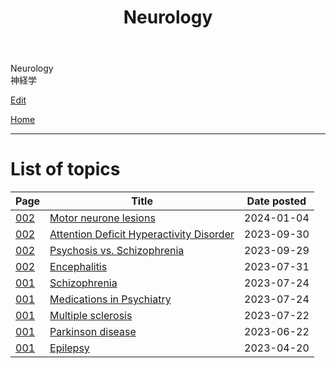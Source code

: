#+TITLE: Neurology

#+BEGIN_EXPORT html
<div class="engt">Neurology</div>
<div class="japt">神経学</div>
#+END_EXPORT

[[https://github.com/ahisu6/ahisu6.github.io/edit/main/src/n/index.org][Edit]]

[[file:../index.org][Home]]

-----

* List of topics
:PROPERTIES:
:CUSTOM_ID: ntopics
:END:

#+ATTR_HTML: :class sortable
| Page | Title                | Date posted |
|------+----------------------+-------------|
| [[file:./002.org][002]]  | [[file:./002.org::#orgf0451d9][Motor neurone lesions]] |  2024-01-04 |
| [[file:./002.org][002]]  | [[file:./002.org::#org88d56f8][Attention Deficit Hyperactivity Disorder]] |  2023-09-30 |
| [[file:./002.org][002]]  | [[file:./002.org::#orgdf0793e][Psychosis vs. Schizophrenia]] |  2023-09-29 |
| [[file:./002.org][002]]  | [[file:./002.org::#org99809f1][Encephalitis]] |  2023-07-31 |
| [[file:./001.org][001]]  | [[file:./001.org::#orgdd7f1a5][Schizophrenia]] |  2023-07-24 |
| [[file:./001.org][001]]  | [[file:./001.org::#orgdbe155d][Medications in Psychiatry]] |  2023-07-24 |
| [[file:./001.org][001]]  | [[file:./001.org::#orgc78efac][Multiple sclerosis]] |  2023-07-22 |
| [[file:./001.org][001]]  | [[file:./001.org::#org87512dc][Parkinson disease]] |  2023-06-22 |
| [[file:./001.org][001]]  | [[file:./001.org::#org70426c1][Epilepsy]] |  2023-04-20 |

#+BEGIN_EXPORT html
<script src="https://ahisu6.github.io/assets/js/sortTable.js"></script>
#+END_EXPORT
